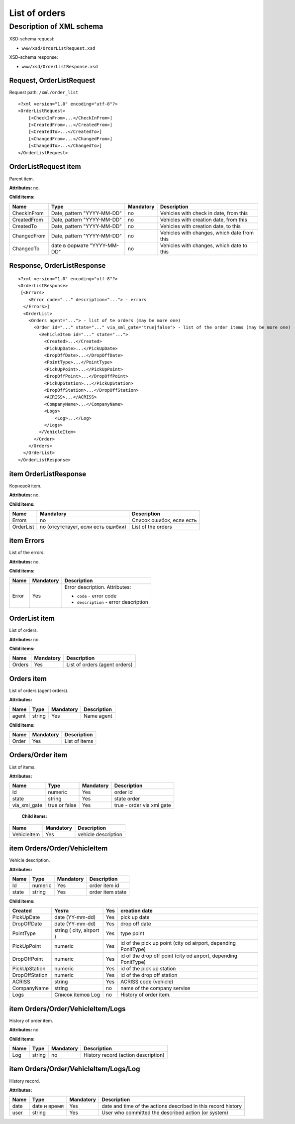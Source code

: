 List of orders
##############

Description of XML schema
=========================

XSD-schema request:

-  ``www/xsd/OrderListRequest.xsd``

XSD-schema response:

-  ``www/xsd/OrderListResponse.xsd``

Request, OrderListRequest
-------------------------

Request path: ``/xml/order_list``

::

    <?xml version="1.0" encoding="utf-8"?>
    <OrderListRequest>
        [<CheckInFrom>...</CheckInFrom>]
        [<CreatedFrom>...</CreatedFrom>]
        [<CreatedTo>...</CreatedTo>]
        [<ChangedFrom>...</ChangedFrom>]
        [<ChangedTo>...</ChangedTo>]
    </OrderListRequest>

OrderListRequest item
---------------------

Parent item.

**Attributes:** no.

**Child items:**

+-------------+-----------------------------+-----------+---------------------------------------------+
| Name        | Type                        | Mandatory | Description                                 |
+=============+=============================+===========+=============================================+
| CheckInFrom | Date, pattern "YYYY-MM-DD"  | no        | Vehicles with check in date, from this      |
+-------------+-----------------------------+-----------+---------------------------------------------+
| CreatedFrom | Date, pattern "YYYY-MM-DD"  | no        | Vehicles with creation date, from this      |
+-------------+-----------------------------+-----------+---------------------------------------------+
| CreatedTo   | Date, pattern "YYYY-MM-DD"  | no        | Vehicles with creation date, to this        |
+-------------+-----------------------------+-----------+---------------------------------------------+
| ChangedFrom | Date, pattern "YYYY-MM-DD"  | no        | Vehicles with changes, which date from this |
+-------------+-----------------------------+-----------+---------------------------------------------+
| ChangedTo   | date в формате "YYYY-MM-DD" | no        | Vehicles with changes, which date to this   |
+-------------+-----------------------------+-----------+---------------------------------------------+

Response, OrderListResponse
---------------------------

::

    <?xml version="1.0" encoding="utf-8"?>
    <OrderListResponse>
     [<Errors>
        <Error code="..." description="..."> - errors
      </Errors>]
      <OrderList>
        <Orders agent="..."> - list of te orders (may be more one)
          <Order id="..." state="..." via_xml_gate="true|false"> - list of the order items (may be more one)
            <VehicleItem id="..." state="...">          
              <Created>...</Created>
              <PickUpDate>...</PickUpDate>
              <DropOffDate>...</DropOffDate>
              <PointType>...</PointType>
              <PickUpPoint>...</PickUpPoint>
              <DropOffPoint>...</DropOffPoint>
              <PickUpStation>...</PickUpStation>
              <DropOffStation>...</DropOffStation>
              <ACRISS>...</ACRISS>
              <CompanyName>...</CompanyName>
              <Logs>
                  <Log>...</Log>
              </Logs>
            </VehicleItem>
          </Order>
        </Orders>
      </OrderList>
    </OrderListResponse>

item OrderListResponse
----------------------

Корневой item.

**Attributes:** no.

**Child items:**

+-------------+--------------------------------------+----------------------------+
| Name        | Mandatory                            | Description                |
+=============+======================================+============================+
| Errors      | no                                   | Список ошибок, если есть   |
+-------------+--------------------------------------+----------------------------+
| OrderList   | no (отсутствует, если есть ошибки)   | List of the orders         |
+-------------+--------------------------------------+----------------------------+

item Errors
-----------

List of the errors.

**Attributes:** no.

**Child items:**

+-------+-----------+----------------------------------------+
| Name  | Mandatory | Description                            |
+=======+===========+========================================+
| Error | Yes       | Error description.                     |
|       |           | Attributes:                            |
|       |           |                                        |
|       |           | -  ``code`` - error code               |
|       |           | -  ``description`` - error description |
+-------+-----------+----------------------------------------+




OrderList item
--------------

List of orders.

**Attributes:** no.

**Child items:**

+----------+-------------+---------------------------------+
| Name     | Mandatory   | Description                     |
+==========+=============+=================================+
| Orders   | Yes         | List of orders (agent orders)   |
+----------+-------------+---------------------------------+

Orders item
-----------

List of orders (agent orders).

**Attributes:**

+---------+----------+-------------+---------------+
| Name    | Type     | Mandatory   | Description   |
+=========+==========+=============+===============+
| agent   | string   | Yes         | Name agent    |
+---------+----------+-------------+---------------+

**Child items:**

+---------+-------------+-----------------+
| Name    | Mandatory   | Description     |
+=========+=============+=================+
| Order   | Yes         | List of items   |
+---------+-------------+-----------------+

Orders/Order item
-----------------

List of items.

**Attributes:**

+--------------+---------------+-----------+---------------------------+
| Name         | Type          | Mandatory | Description               |
+==============+===============+===========+===========================+
| Id           | numeric       | Yes       | order id                  |
+--------------+---------------+-----------+---------------------------+
| state        | string        | Yes       | state order               |
+--------------+---------------+-----------+---------------------------+
| via_xml_gate | true or false | Yes       | true - order via xml gate |
+--------------+---------------+-----------+---------------------------+

 **Child items:**

+-------------+-----------+---------------------+
| Name        | Mandatory | Description         |
+=============+===========+=====================+
| VehicleItem | Yes       | vehicle description |
+-------------+-----------+---------------------+

item Orders/Order/VehicleItem
-----------------------------

Vehicle description.

**Attributes:**

+-------+---------+-----------+------------------+
| Name  | Type    | Mandatory | Description      |
+=======+=========+===========+==================+
| Id    | numeric | Yes       | order item id    |
+-------+---------+-----------+------------------+
| state | string  | Yes       | order item state |
+-------+---------+-----------+------------------+

**Child items:**

+----------------+--------------------------+-----+-----------------------------------------------------------------+
| Created        | Yesта                    | Yes | creation date                                                   |
+================+==========================+=====+=================================================================+
| PickUpDate     | date (YY-mm-dd)          | Yes | pick up date                                                    |
+----------------+--------------------------+-----+-----------------------------------------------------------------+
| DropOffDate    | date (YY-mm-dd)          | Yes | drop off date                                                   |
+----------------+--------------------------+-----+-----------------------------------------------------------------+
| PointType      | string ( city, airport ) | Yes | type point                                                      |
+----------------+--------------------------+-----+-----------------------------------------------------------------+
| PickUpPoint    | numeric                  | Yes | id of the pick up point (city od airport, depending PonitType)  |
+----------------+--------------------------+-----+-----------------------------------------------------------------+
| DropOffPoint   | numeric                  | Yes | id of the drop off point (city od airport, depending PonitType) |
+----------------+--------------------------+-----+-----------------------------------------------------------------+
| PickUpStation  | numeric                  | Yes | id of the pick up station                                       |
+----------------+--------------------------+-----+-----------------------------------------------------------------+
| DropOffStation | numeric                  | Yes | id of the drop off station                                      |
+----------------+--------------------------+-----+-----------------------------------------------------------------+
| ACRISS         | string                   | Yes | ACRISS code (vehicle)                                           |
+----------------+--------------------------+-----+-----------------------------------------------------------------+
| CompanyName    | string                   | no  | name of the company servise                                     |
+----------------+--------------------------+-----+-----------------------------------------------------------------+
| Logs           | Список itemов Log        | no  | History of order item.                                          |
+----------------+--------------------------+-----+-----------------------------------------------------------------+

item Orders/Order/VehicleItem/Logs
----------------------------------

History of order item.

**Attributes:** no

**Child items:**

+------+--------+-----------+-------------------------------------+
| Name | Type   | Mandatory | Description                         |
+======+========+===========+=====================================+
| Log  | string | no        | History record (action description) |
+------+--------+-----------+-------------------------------------+

item Orders/Order/VehicleItem/Logs/Log
--------------------------------------

History record.

**Attributes:**

+------+--------------+-----------+---------------------------------------------------------------+
| Name | Type         | Mandatory | Description                                                   |
+======+==============+===========+===============================================================+
| date | date и время | Yes       | date and time of the actions described in this record history |
+------+--------------+-----------+---------------------------------------------------------------+
| user | string       | Yes       | User who committed the described action (or system)           |
+------+--------------+-----------+---------------------------------------------------------------+